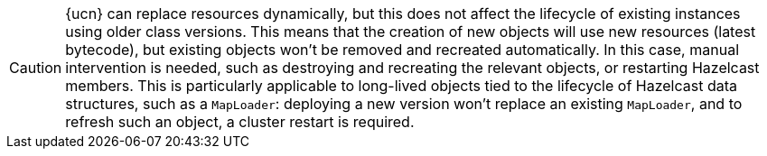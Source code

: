 CAUTION: {ucn} can replace resources dynamically, but this does not affect the lifecycle of existing instances using older class versions.
This means that the creation of new objects will use new resources (latest bytecode), but existing objects won't be removed and recreated automatically. In this case, manual intervention is needed, such as destroying and recreating the relevant objects, or restarting Hazelcast members.
This is particularly applicable to long-lived objects tied to the lifecycle of Hazelcast data structures, such as a `MapLoader`: deploying a new version won't replace an existing `MapLoader`, and to refresh such an object, a cluster restart is required.
